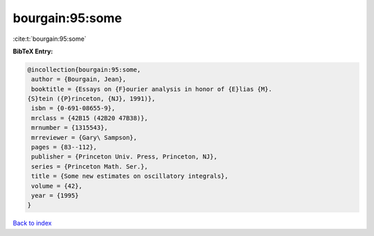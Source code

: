 bourgain:95:some
================

:cite:t:`bourgain:95:some`

**BibTeX Entry:**

.. code-block:: bibtex

   @incollection{bourgain:95:some,
    author = {Bourgain, Jean},
    booktitle = {Essays on {F}ourier analysis in honor of {E}lias {M}.
   {S}tein ({P}rinceton, {NJ}, 1991)},
    isbn = {0-691-08655-9},
    mrclass = {42B15 (42B20 47B38)},
    mrnumber = {1315543},
    mrreviewer = {Gary\ Sampson},
    pages = {83--112},
    publisher = {Princeton Univ. Press, Princeton, NJ},
    series = {Princeton Math. Ser.},
    title = {Some new estimates on oscillatory integrals},
    volume = {42},
    year = {1995}
   }

`Back to index <../By-Cite-Keys.html>`_
